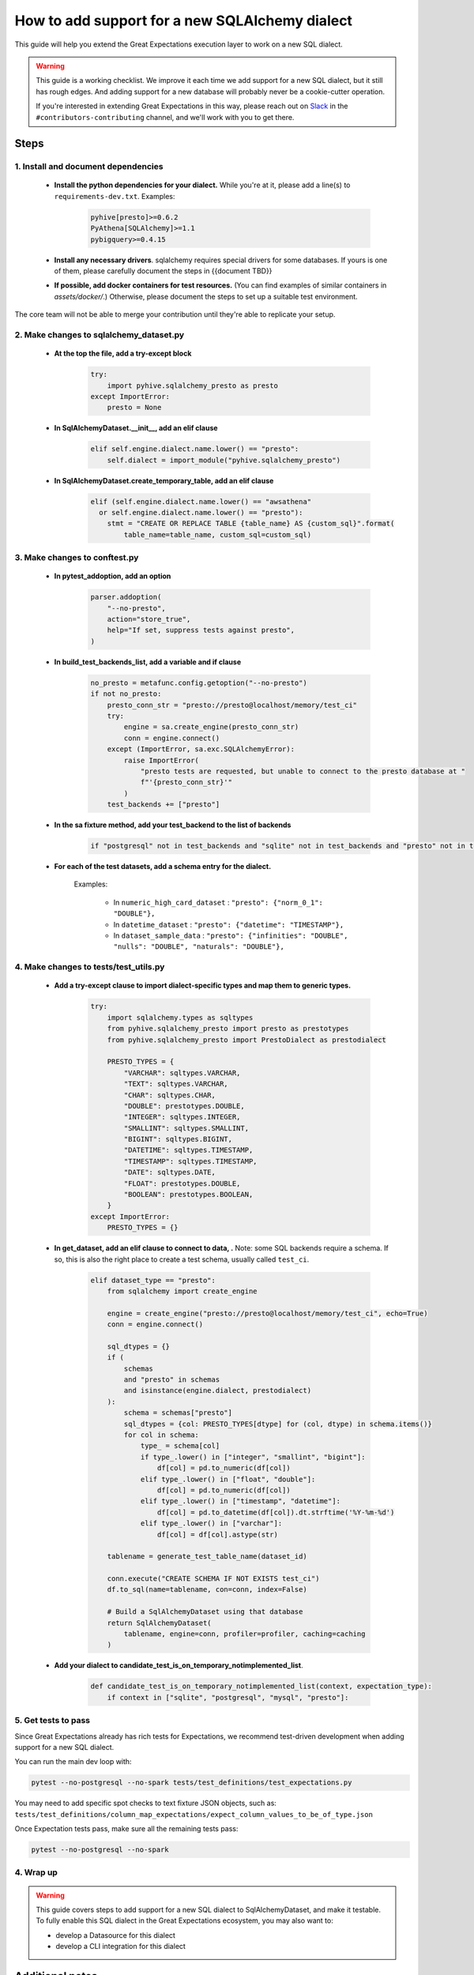 .. _how_to_guides__miscellaneous__how_to_add_and_test_a_new_sqlalchemydataset_class:

How to add support for a new SQLAlchemy dialect
===============================================

This guide will help you extend the Great Expectations execution layer to work on a new SQL dialect.

.. warning::

   This guide is a working checklist. We improve it each time we add support for a new SQL dialect, but it still has rough edges. And adding support for a new database will probably never be a cookie-cutter operation.

   If you're interested in extending Great Expectations in this way, please reach out on `Slack <greatexpectations.io/slack>`__ in the ``#contributors-contributing`` channel, and we'll work with you to get there.

Steps
-----

1. Install and document dependencies
####################################

    * **Install the python dependencies for your dialect.**  While you're at it, please add a line(s) to ``requirements-dev.txt``. Examples:
    
        .. code-block:: bash
        
            pyhive[presto]>=0.6.2
            PyAthena[SQLAlchemy]>=1.1
            pybigquery>=0.4.15

    * **Install any necessary drivers**. sqlalchemy requires special drivers for some databases. If yours is one of them, please carefully document the steps in {{document TBD}}
    * **If possible, add docker containers for test resources.** (You can find examples of similar containers in `assets/docker/`.) Otherwise, please document the steps to set up a suitable test environment.

The core team will not be able to merge your contribution until they're able to replicate your setup.


2. Make changes to sqlalchemy_dataset.py
########################################

    * **At the top the file, add a try-except block**

        .. code-block:: python

            try:
                import pyhive.sqlalchemy_presto as presto
            except ImportError:
                presto = None


    * **In SqlAlchemyDataset.__init__, add an elif clause**

        .. code-block:: python

            elif self.engine.dialect.name.lower() == "presto":
                self.dialect = import_module("pyhive.sqlalchemy_presto")

    * **In SqlAlchemyDataset.create_temporary_table, add an elif clause**

        .. code-block:: python

            elif (self.engine.dialect.name.lower() == "awsathena"
              or self.engine.dialect.name.lower() == "presto"):
                stmt = "CREATE OR REPLACE TABLE {table_name} AS {custom_sql}".format(
                    table_name=table_name, custom_sql=custom_sql)


3. Make changes to conftest.py
##############################

    * **In pytest_addoption, add an option**

        .. code-block:: python

            parser.addoption(
                "--no-presto",
                action="store_true",
                help="If set, suppress tests against presto",
            )

    * **In build_test_backends_list, add a variable and if clause**

        .. code-block:: python

            no_presto = metafunc.config.getoption("--no-presto")
            if not no_presto:
                presto_conn_str = "presto://presto@localhost/memory/test_ci"
                try:
                    engine = sa.create_engine(presto_conn_str)
                    conn = engine.connect()
                except (ImportError, sa.exc.SQLAlchemyError):
                    raise ImportError(
                        "presto tests are requested, but unable to connect to the presto database at "
                        f"'{presto_conn_str}'"
                    )
                test_backends += ["presto"]

    * **In the sa fixture method, add your test_backend to the list of backends**

        .. code-block:: python

            if "postgresql" not in test_backends and "sqlite" not in test_backends and "presto" not in test_backends:


    * **For each of the test datasets, add a schema entry for the dialect.**

        Examples:

            * In ``numeric_high_card_dataset`` : ``"presto": {"norm_0_1": "DOUBLE"},``
            * In ``datetime_dataset`` : ``"presto": {"datetime": "TIMESTAMP"},``
            * In ``dataset_sample_data`` : ``"presto": {"infinities": "DOUBLE", "nulls": "DOUBLE", "naturals": "DOUBLE"},``


4. Make changes to tests/test_utils.py
######################################

    * **Add a try-except clause to import dialect-specific types and map them to generic types.**

        .. code-block:: python

            try:
                import sqlalchemy.types as sqltypes
                from pyhive.sqlalchemy_presto import presto as prestotypes
                from pyhive.sqlalchemy_presto import PrestoDialect as prestodialect

                PRESTO_TYPES = {
                    "VARCHAR": sqltypes.VARCHAR,
                    "TEXT": sqltypes.VARCHAR,
                    "CHAR": sqltypes.CHAR,
                    "DOUBLE": prestotypes.DOUBLE,
                    "INTEGER": sqltypes.INTEGER,
                    "SMALLINT": sqltypes.SMALLINT,
                    "BIGINT": sqltypes.BIGINT,
                    "DATETIME": sqltypes.TIMESTAMP,
                    "TIMESTAMP": sqltypes.TIMESTAMP,
                    "DATE": sqltypes.DATE,
                    "FLOAT": prestotypes.DOUBLE,
                    "BOOLEAN": prestotypes.BOOLEAN,
                }
            except ImportError:
                PRESTO_TYPES = {}

    * **In get_dataset, add an elif clause to connect to data, .** Note: some SQL backends require a schema. If so, this is also the right place to create a test schema, usually called ``test_ci``.

        .. code-block:: python

            elif dataset_type == "presto":
                from sqlalchemy import create_engine

                engine = create_engine("presto://presto@localhost/memory/test_ci", echo=True)
                conn = engine.connect()

                sql_dtypes = {}
                if (
                    schemas
                    and "presto" in schemas
                    and isinstance(engine.dialect, prestodialect)
                ):
                    schema = schemas["presto"]
                    sql_dtypes = {col: PRESTO_TYPES[dtype] for (col, dtype) in schema.items()}
                    for col in schema:
                        type_ = schema[col]
                        if type_.lower() in ["integer", "smallint", "bigint"]:
                            df[col] = pd.to_numeric(df[col])
                        elif type_.lower() in ["float", "double"]:
                            df[col] = pd.to_numeric(df[col])
                        elif type_.lower() in ["timestamp", "datetime"]:
                            df[col] = pd.to_datetime(df[col]).dt.strftime('%Y-%m-%d')
                        elif type_.lower() in ["varchar"]:
                            df[col] = df[col].astype(str)

                tablename = generate_test_table_name(dataset_id)

                conn.execute("CREATE SCHEMA IF NOT EXISTS test_ci")
                df.to_sql(name=tablename, con=conn, index=False)

                # Build a SqlAlchemyDataset using that database
                return SqlAlchemyDataset(
                    tablename, engine=conn, profiler=profiler, caching=caching
                )


    * **Add your dialect to candidate_test_is_on_temporary_notimplemented_list**.

        .. code-block:: python

            def candidate_test_is_on_temporary_notimplemented_list(context, expectation_type):
                if context in ["sqlite", "postgresql", "mysql", "presto"]:

5. Get tests to pass
####################

Since Great Expectations already has rich tests for Expectations, we recommend test-driven development when adding support for a new SQL dialect.

You can run the main dev loop with:

.. code-block:: bash

    pytest --no-postgresql --no-spark tests/test_definitions/test_expectations.py

You may need to add specific spot checks to text fixture JSON objects, such as: ``tests/test_definitions/column_map_expectations/expect_column_values_to_be_of_type.json``


Once Expectation tests pass, make sure all the remaining tests pass:

.. code-block:: bash

    pytest --no-postgresql --no-spark

4. Wrap up
##############################


.. warning::

   This guide covers steps to add support for a new SQL dialect to SqlAlchemyDataset, and make it testable. To fully enable this SQL dialect in the Great Expectations ecosystem, you may also want to:
   
   - develop a Datasource for this dialect
   - develop a CLI integration for this dialect


Additional notes
----------------

Future work:

* Factor ``_identify_dialect`` out of ``SqlAlchemyDataset.__init__`` into its own function.
* Instead of only including pytest options to turn off tests (i.e. include everything by default and blacklist exceptions), add the ability to selectively turn on tests (i.e. exclude everything by default and whitelist exceptions). This would make it much easier to only run tests for a specific backend when developing for that backend.
* Refactor the ``temporary_notimplemented_list`` to be part of ``DataAsset``, so that it can actually control which Expectations are run.

    * This would allow developers to start development of a new backend without having to immediately implement every single Expectation.
    * Essentially, this would decouple setting up schemas, types and fixtures from implementation of all Expectations.
    * It would also pave the way to developing an automated test grid for Expectations by backend. (We should also fetch the info from ``suppress_test_for`` and ``only_for`` from the test fixtures and include it in the master lists.)

* Refactor ``pytest_generate_tests`` so that data loading is done inside tests, not as part of test setup. This would enable a better dev loop for fixing typing errors.
* Allow developers to cache test fixtures in the target backend. This would greatly speed up the dev cycle.

Additional resources
--------------------

- You can see worked examples of previous PRs of this type here:

    * {{Example will go here}}
    * {{Example will go here}}

